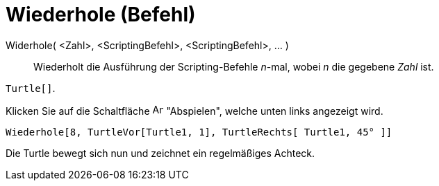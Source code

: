 = Wiederhole (Befehl)
:page-en: commands/Repeat
ifdef::env-github[:imagesdir: /de/modules/ROOT/assets/images]

Widerhole( <Zahl>, <ScriptingBefehl>, <ScriptingBefehl>, ... )::
  Wiederholt die Ausführung der Scripting-Befehle _n_-mal, wobei _n_ die gegebene _Zahl_ ist.

[EXAMPLE]
====

`++Turtle[]++`.

Klicken Sie auf die Schaltfläche image:Animate_Play.png[Animate Play.png,width=16,height=16] "Abspielen", welche unten
links angezeigt wird.

`++ Wiederhole[8, TurtleVor[Turtle1, 1], TurtleRechts[ Turtle1, 45° ]]++`

Die Turtle bewegt sich nun und zeichnet ein regelmäßiges Achteck.

====
